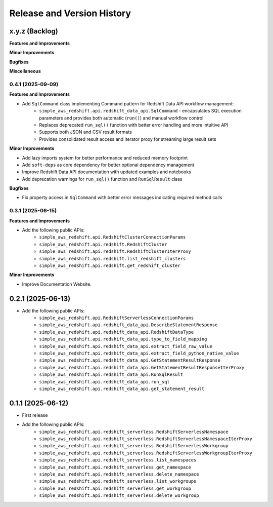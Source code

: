 .. _release_history:

Release and Version History
==============================================================================


x.y.z (Backlog)
~~~~~~~~~~~~~~~~~~~~~~~~~~~~~~~~~~~~~~~~~~~~~~~~~~~~~~~~~~~~~~~~~~~~~~~~~~~~~~
**Features and Improvements**

**Minor Improvements**

**Bugfixes**

**Miscellaneous**


0.4.1 (2025-09-09)
------------------------------------------------------------------------------
**Features and Improvements**

- Add ``SqlCommand`` class implementing Command pattern for Redshift Data API workflow management:
    - ``simple_aws_redshift.api.redshift_data_api.SqlCommand`` - encapsulates SQL execution parameters and provides both automatic (``run()``) and manual workflow control
    - Replaces deprecated ``run_sql()`` function with better error handling and more intuitive API
    - Supports both JSON and CSV result formats
    - Provides consolidated result access and iterator proxy for streaming large result sets

**Minor Improvements**

- Add lazy imports system for better performance and reduced memory footprint
- Add ``soft-deps`` as core dependency for better optional dependency management
- Improve Redshift Data API documentation with updated examples and notebooks
- Add deprecation warnings for ``run_sql()`` function and ``RunSqlResult`` class

**Bugfixes**

- Fix property access in ``SqlCommand`` with better error messages indicating required method calls


0.3.1 (2025-06-15)
------------------------------------------------------------------------------
**Features and Improvements**

- Add the following public APIs:
    - ``simple_aws_redshift.api.RedshiftClusterConnectionParams``
    - ``simple_aws_redshift.api.redshift.RedshiftCluster``
    - ``simple_aws_redshift.api.redshift.RedshiftClusterIterProxy``
    - ``simple_aws_redshift.api.redshift.list_redshift_clusters``
    - ``simple_aws_redshift.api.redshift.get_redshift_cluster``

**Minor Improvements**

- Improve Documentation Website.


0.2.1 (2025-06-13)
~~~~~~~~~~~~~~~~~~~~~~~~~~~~~~~~~~~~~~~~~~~~~~~~~~~~~~~~~~~~~~~~~~~~~~~~~~~~~~
- Add the following public APIs:
    - ``simple_aws_redshift.api.RedshiftServerlessConnectionParams``
    - ``simple_aws_redshift.api.redshift_data_api.DescribeStatementResponse``
    - ``simple_aws_redshift.api.redshift_data_api.RedshiftDataType``
    - ``simple_aws_redshift.api.redshift_data_api.type_to_field_mapping``
    - ``simple_aws_redshift.api.redshift_data_api.extract_field_raw_value``
    - ``simple_aws_redshift.api.redshift_data_api.extract_field_python_native_value``
    - ``simple_aws_redshift.api.redshift_data_api.GetStatementResultResponse``
    - ``simple_aws_redshift.api.redshift_data_api.GetStatementResultResponseIterProxy``
    - ``simple_aws_redshift.api.redshift_data_api.RunSqlResult``
    - ``simple_aws_redshift.api.redshift_data_api.run_sql``
    - ``simple_aws_redshift.api.redshift_data_api.get_statement_result``


0.1.1 (2025-06-12)
~~~~~~~~~~~~~~~~~~~~~~~~~~~~~~~~~~~~~~~~~~~~~~~~~~~~~~~~~~~~~~~~~~~~~~~~~~~~~~
- First release
- Add the following public APIs:
    - ``simple_aws_redshift.api.redshift_serverless.RedshiftServerlessNamespace``
    - ``simple_aws_redshift.api.redshift_serverless.RedshiftServerlessNamespaceIterProxy``
    - ``simple_aws_redshift.api.redshift_serverless.RedshiftServerlessWorkgroup``
    - ``simple_aws_redshift.api.redshift_serverless.RedshiftServerlessWorkgroupIterProxy``
    - ``simple_aws_redshift.api.redshift_serverless.list_namespaces``
    - ``simple_aws_redshift.api.redshift_serverless.get_namespace``
    - ``simple_aws_redshift.api.redshift_serverless.delete_namespace``
    - ``simple_aws_redshift.api.redshift_serverless.list_workgroups``
    - ``simple_aws_redshift.api.redshift_serverless.get_workgroup``
    - ``simple_aws_redshift.api.redshift_serverless.delete_workgroup``
